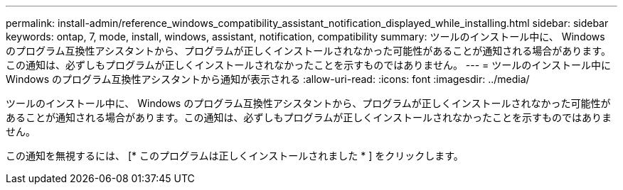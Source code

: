 ---
permalink: install-admin/reference_windows_compatibility_assistant_notification_displayed_while_installing.html 
sidebar: sidebar 
keywords: ontap, 7, mode, install, windows, assistant, notification, compatibility 
summary: ツールのインストール中に、 Windows のプログラム互換性アシスタントから、プログラムが正しくインストールされなかった可能性があることが通知される場合があります。この通知は、必ずしもプログラムが正しくインストールされなかったことを示すものではありません。 
---
= ツールのインストール中に Windows のプログラム互換性アシスタントから通知が表示される
:allow-uri-read: 
:icons: font
:imagesdir: ../media/


[role="lead"]
ツールのインストール中に、 Windows のプログラム互換性アシスタントから、プログラムが正しくインストールされなかった可能性があることが通知される場合があります。この通知は、必ずしもプログラムが正しくインストールされなかったことを示すものではありません。

この通知を無視するには、 [* このプログラムは正しくインストールされました * ] をクリックします。
